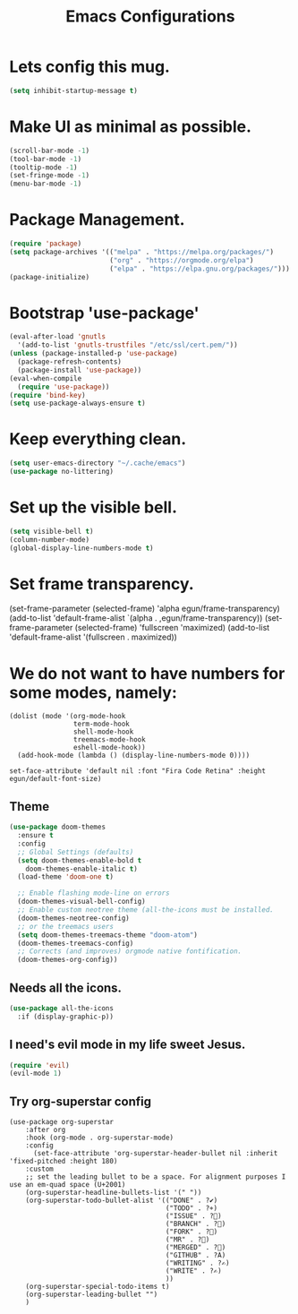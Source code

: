 #+title: Emacs Configurations
#+PROPERTY: header-args:emacs-lisp :tangle ./init.el :mkdirp yes

* Lets config this mug.
#+begin_src emacs-lisp
(setq inhibit-startup-message t)
#+end_src

* Make UI as minimal as possible.
#+begin_src emacs-lisp
(scroll-bar-mode -1)
(tool-bar-mode -1)
(tooltip-mode -1)
(set-fringe-mode -1)
(menu-bar-mode -1)
#+end_src

* Package Management.
#+begin_src emacs-lisp
(require 'package)
(setq package-archives '(("melpa" . "https://melpa.org/packages/")
                         ("org" . "https://orgmode.org/elpa")
                         ("elpa" . "https://elpa.gnu.org/packages/")))
(package-initialize)
#+end_src

* Bootstrap 'use-package'
#+begin_src emacs-lisp
(eval-after-load 'gnutls
  '(add-to-list 'gnutls-trustfiles "/etc/ssl/cert.pem/"))
(unless (package-installed-p 'use-package)
  (package-refresh-contents)
  (package-install 'use-package))
(eval-when-compile
  (require 'use-package))
(require 'bind-key)
(setq use-package-always-ensure t)
#+end_src

* Keep everything clean.
#+begin_src emacs-lisp
  (setq user-emacs-directory "~/.cache/emacs")
  (use-package no-littering)
#+end_src

* Set up the visible bell.
#+begin_src emacs-lisp
  (setq visible-bell t)
  (column-number-mode)
  (global-display-line-numbers-mode t)
#+end_src

* Set frame transparency.
#+being_src emacs-lisp
(set-frame-parameter (selected-frame) 'alpha egun/frame-transparency)
(add-to-list 'default-frame-alist `(alpha . ,egun/frame-transparency))
(set-frame-parameter (selected-frame) 'fullscreen 'maximized)
(add-to-list 'default-frame-alist '(fullscreen . maximized))
#+end_src

* We do not want to have numbers for some modes, namely:
#+begin_src
(dolist (mode '(org-mode-hook
                term-mode-hook
                shell-mode-hook
                treemacs-mode-hook
                eshell-mode-hook))
  (add-hook-mode (lambda () (display-line-numbers-mode 0))))

set-face-attribute 'default nil :font "Fira Code Retina" :height egun/default-font-size)
#+end_src

** Theme
#+begin_src emacs-lisp
  (use-package doom-themes
    :ensure t
    :config
    ;; Global Settings (defaults)
    (setq doom-themes-enable-bold t
	  doom-themes-enable-italic t)
    (load-theme 'doom-one t)

    ;; Enable flashing mode-line on errors
    (doom-themes-visual-bell-config)
    ;; Enable custom neotree theme (all-the-icons must be installed.
    (doom-themes-neotree-config)
    ;; or the treemacs users
    (setq doom-themes-treemacs-theme "doom-atom")
    (doom-themes-treemacs-config)
    ;; Corrects (and improves) orgmode native fontification.
    (doom-themes-org-config))
#+end_src

** Needs all the icons.
#+begin_src emacs-lisp
  (use-package all-the-icons
    :if (display-graphic-p))
#+end_src

** I need's evil mode in my life sweet Jesus.
#+begin_src emacs-lisp
(require 'evil)
(evil-mode 1)
#+end_src

** Try org-superstar config
#+begin_src
(use-package org-superstar
    :after org
    :hook (org-mode . org-superstar-mode)
    :config
      (set-face-attribute 'org-superstar-header-bullet nil :inherit 'fixed-pitched :height 180)
    :custom
    ;; set the leading bullet to be a space. For alignment purposes I use an em-quad space (U+2001)
    (org-superstar-headline-bullets-list '(" "))
    (org-superstar-todo-bullet-alist '(("DONE" . ?✔)
                                       ("TODO" . ?⌖)
                                       ("ISSUE" . ?)
                                       ("BRANCH" . ?)
                                       ("FORK" . ?)
                                       ("MR" . ?)
                                       ("MERGED" . ?)
                                       ("GITHUB" . ?A)
                                       ("WRITING" . ?✍)
                                       ("WRITE" . ?✍)
                                       ))
    (org-superstar-special-todo-items t)
    (org-superstar-leading-bullet "")
    )
#+end_src
